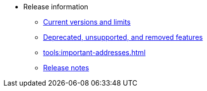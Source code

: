 * Release information
** xref:tools:limits-and-triggers.adoc[Current versions and limits]
** xref:deprecated.adoc[Deprecated, unsupported, and removed features]
** xref:tools:important-addresses.adoc[]
** xref:version-notes.adoc[Release notes]
